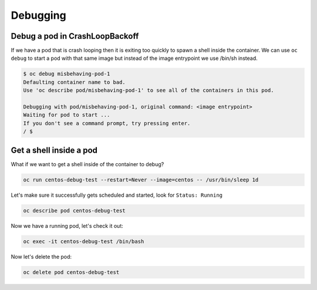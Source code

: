 ---------
Debugging
---------

Debug a pod in CrashLoopBackoff
^^^^^^^^^^^^^^^^^^^^^^^^^^^^^^^

If we have a pod that is crash looping then it is exiting too quickly to spawn a shell inside the container. We can use ``oc debug`` to start a pod with that same image but instead of the image entrypoint we use /bin/sh instead.

.. code-block:: text

   $ oc debug misbehaving-pod-1
   Defaulting container name to bad.
   Use 'oc describe pod/misbehaving-pod-1' to see all of the containers in this pod.

   Debugging with pod/misbehaving-pod-1, original command: <image entrypoint>
   Waiting for pod to start ...
   If you don't see a command prompt, try pressing enter.
   / $

Get a shell inside a pod
^^^^^^^^^^^^^^^^^^^^^^^^

What if we want to get a shell inside of the container to debug?

.. code-block:: text

   oc run centos-debug-test --restart=Never --image=centos -- /usr/bin/sleep 1d

Let's make sure it successfully gets scheduled and started, look for ``Status: Running``

.. code-block:: text

   oc describe pod centos-debug-test

Now we have a running pod, let's check it out:

.. code-block:: text

   oc exec -it centos-debug-test /bin/bash

Now let's delete the pod:

.. code-block:: text

   oc delete pod centos-debug-test
